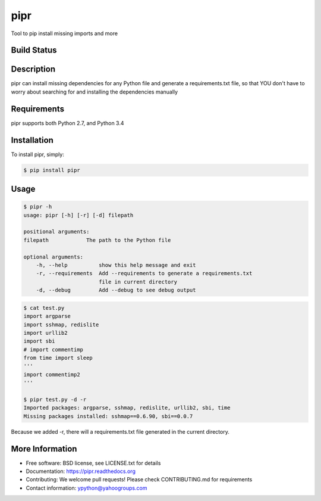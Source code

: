 pipr
******************************
Tool to pip install missing imports and more

Build Status
============
.. image:: https://img.shields.io/travis/yahoo/pipr.svg
     :target: https://travis-ci.org/yahoo/pipr

.. image:: https://coveralls.io/repos/yahoo/pipr/badge.svg
     :target: https://coveralls.io/r/yahoo/pipr

.. image:: https://img.shields.io/pypi/dm/pipr.svg
     :target: https://pypi.python.org/pypi/pipr

.. image:: https://img.shields.io/pypi/v/pipr.svg
     :target: https://pypi.python.org/pypi/pipr

.. image:: https://img.shields.io/pypi/pyversions/pipr.svg
     :target: https://pypi.python.org/pypi/pipr

.. image:: https://img.shields.io/badge/license-New%20BSD-blue.svg
     :target: https://raw.githubusercontent.com/yahoo/pipr/master/LICENSE.txt

.. image:: https://readthedocs.org/projects/pipr/badge/?version=latest
     :target: http://pipr.readthedocs.org/en/latest
     :alt: Documentation Status

Description
===========
pipr can install missing dependencies for any Python file and generate a requirements.txt file, so that YOU don't have to worry about searching for and installing the dependencies manually

Requirements
============
pipr supports both Python 2.7, and Python 3.4

Installation
============

To install pipr, simply:

.. code-block::

    $ pip install pipr

Usage
=====

.. code-block::

    $ pipr -h
    usage: pipr [-h] [-r] [-d] filepath

    positional arguments:
    filepath            The path to the Python file

    optional arguments:
        -h, --help          show this help message and exit
        -r, --requirements  Add --requirements to generate a requirements.txt
                            file in current directory
        -d, --debug         Add --debug to see debug output

.. code-block::

    $ cat test.py 
    import argparse
    import sshmap, redislite
    import urllib2
    import sbi
    # import commentimp
    from time import sleep
    '''
    import commentimp2
    '''

    $ pipr test.py -d -r
    Imported packages: argparse, sshmap, redislite, urllib2, sbi, time
    Missing packages installed: sshmap==0.6.90, sbi==0.0.7

Because we added -r, there will a requirements.txt file generated in the current directory.

More Information
================
* Free software: BSD license, see LICENSE.txt for details
* Documentation: https://pipr.readthedocs.org
* Contributing: We welcome pull requests! Please check CONTRIBUTING.md for requirements
* Contact information: ypython@yahoogroups.com


